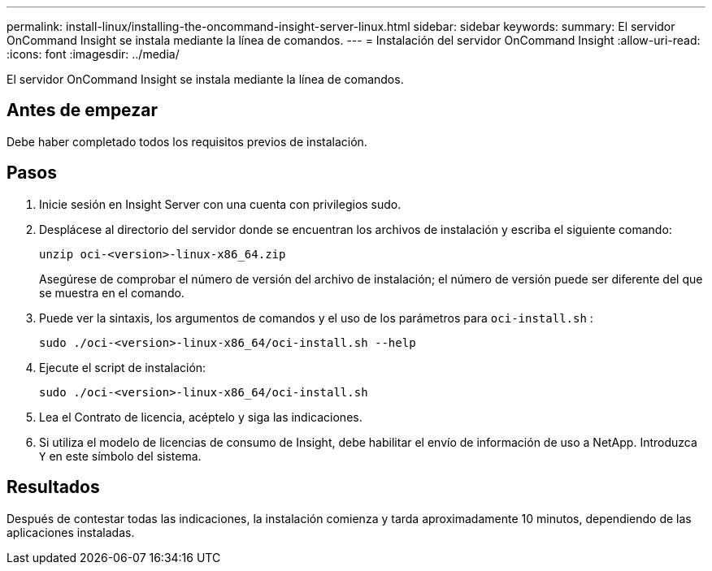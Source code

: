 ---
permalink: install-linux/installing-the-oncommand-insight-server-linux.html 
sidebar: sidebar 
keywords:  
summary: El servidor OnCommand Insight se instala mediante la línea de comandos. 
---
= Instalación del servidor OnCommand Insight
:allow-uri-read: 
:icons: font
:imagesdir: ../media/


[role="lead"]
El servidor OnCommand Insight se instala mediante la línea de comandos.



== Antes de empezar

Debe haber completado todos los requisitos previos de instalación.



== Pasos

. Inicie sesión en Insight Server con una cuenta con privilegios sudo.
. Desplácese al directorio del servidor donde se encuentran los archivos de instalación y escriba el siguiente comando:
+
`unzip oci-<version>-linux-x86_64.zip`

+
Asegúrese de comprobar el número de versión del archivo de instalación; el número de versión puede ser diferente del que se muestra en el comando.

. Puede ver la sintaxis, los argumentos de comandos y el uso de los parámetros para `oci-install.sh` :
+
`sudo ./oci-<version>-linux-x86_64/oci-install.sh --help`

. Ejecute el script de instalación:
+
`sudo ./oci-<version>-linux-x86_64/oci-install.sh`

. Lea el Contrato de licencia, acéptelo y siga las indicaciones.
. Si utiliza el modelo de licencias de consumo de Insight, debe habilitar el envío de información de uso a NetApp. Introduzca `Y` en este símbolo del sistema.




== Resultados

Después de contestar todas las indicaciones, la instalación comienza y tarda aproximadamente 10 minutos, dependiendo de las aplicaciones instaladas.
